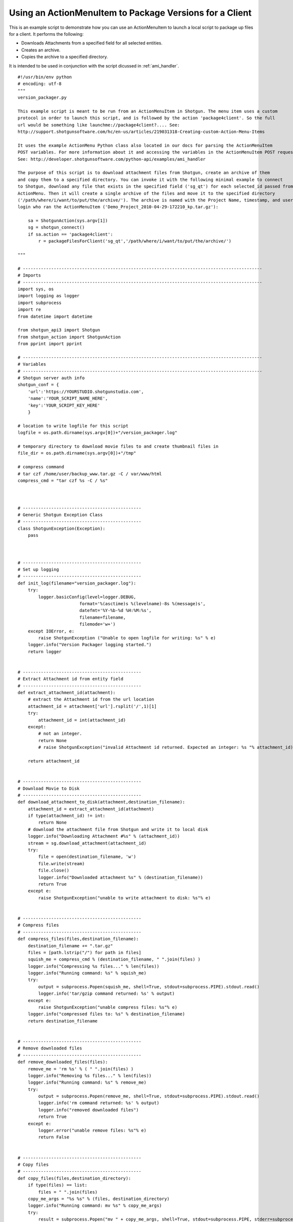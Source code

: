 .. _ami_version_packager:

########################################################
Using an ActionMenuItem to Package Versions for a Client
########################################################

This is an example script to demonstrate how you can use an ActionMenuItem to launch a local 
script to package up files for a client. It performs the following:

-  Downloads Attachments from a specified field for all selected entities.
-  Creates an archive.
-  Copies the archive to a specified directory.

It is intended to be used in conjunction with the script dicussed in :ref:`ami_handler`.

::

    #!/usr/bin/env python
    # encoding: utf-8
    """
    version_packager.py

    This example script is meant to be run from an ActionMenuItem in Shotgun. The menu item uses a custom
    protocol in order to launch this script, and is followed by the action 'package4client'. So the full
    url would be something like launchme://package4client?.... See:
    http://support.shotgunsoftware.com/hc/en-us/articles/219031318-Creating-custom-Action-Menu-Items

    It uses the example ActionMenu Python class also located in our docs for parsing the ActionMenuItem
    POST variables. For more information about it and accessing the variables in the ActionMenuItem POST request,
    See: http://developer.shotgunsoftware.com/python-api/examples/ami_handler

    The purpose of this script is to download attachment files from Shotgun, create an archive of them
    and copy them to a specified directory. You can invoke it with the following minimal example to connect
    to Shotgun, download any file that exists in the specified field ('sg_qt') for each selected_id passed from the 
    ActionMenu. Then it will create a single archive of the files and move it to the specified directory
    ('/path/where/i/want/to/put/the/archive/'). The archive is named with the Project Name, timestamp, and user
    login who ran the ActionMenuItem ('Demo_Project_2010-04-29-172210_kp.tar.gz'):

        sa = ShotgunAction(sys.argv[1])
        sg = shotgun_connect()    
        if sa.action == 'package4client':
            r = packageFilesForClient('sg_qt','/path/where/i/want/to/put/the/archive/')
     
    """

    # ---------------------------------------------------------------------------------------------
    # Imports
    # ---------------------------------------------------------------------------------------------
    import sys, os
    import logging as logger
    import subprocess
    import re
    from datetime import datetime

    from shotgun_api3 import Shotgun
    from shotgun_action import ShotgunAction
    from pprint import pprint

    # ---------------------------------------------------------------------------------------------
    # Variables
    # ---------------------------------------------------------------------------------------------
    # Shotgun server auth info
    shotgun_conf = {
        'url':'https://YOURSTUDIO.shotgunstudio.com', 
        'name':'YOUR_SCRIPT_NAME_HERE', 
        'key':'YOUR_SCRIPT_KEY_HERE'
        }

    # location to write logfile for this script
    logfile = os.path.dirname(sys.argv[0])+"/version_packager.log"

    # temporary directory to download movie files to and create thumbnail files in
    file_dir = os.path.dirname(sys.argv[0])+"/tmp" 

    # compress command 
    # tar czf /home/user/backup_www.tar.gz -C / var/www/html
    compress_cmd = "tar czf %s -C / %s"



    # ----------------------------------------------
    # Generic Shotgun Exception Class
    # ----------------------------------------------
    class ShotgunException(Exception):
        pass



    # ----------------------------------------------
    # Set up logging
    # ----------------------------------------------
    def init_log(filename="version_packager.log"):    
        try:
            logger.basicConfig(level=logger.DEBUG,
                            format='%(asctime)s %(levelname)-8s %(message)s',
                            datefmt='%Y-%b-%d %H:%M:%s',
                            filename=filename,
                            filemode='w+')
        except IOError, e:
            raise ShotgunException ("Unable to open logfile for writing: %s" % e)
        logger.info("Version Packager logging started.") 
        return logger   


    # ----------------------------------------------
    # Extract Attachment id from entity field
    # ----------------------------------------------
    def extract_attachment_id(attachment):
        # extract the Attachment id from the url location
        attachment_id = attachment['url'].rsplit('/',1)[1]
        try:
            attachment_id = int(attachment_id)
        except:
            # not an integer. 
            return None
            # raise ShotgunException("invalid Attachment id returned. Expected an integer: %s "% attachment_id)   

        return attachment_id


    # ----------------------------------------------
    # Download Movie to Disk
    # ----------------------------------------------
    def download_attachment_to_disk(attachment,destination_filename):
        attachment_id = extract_attachment_id(attachment)
        if type(attachment_id) != int:
            return None
        # download the attachment file from Shotgun and write it to local disk
        logger.info("Downloading Attachment #%s" % (attachment_id)) 
        stream = sg.download_attachment(attachment_id)
        try:
            file = open(destination_filename, 'w')
            file.write(stream)
            file.close()
            logger.info("Downloaded attachment %s" % (destination_filename))
            return True 
        except e:
            raise ShotgunException("unable to write attachment to disk: %s"% e)   


    # ----------------------------------------------
    # Compress files
    # ----------------------------------------------
    def compress_files(files,destination_filename):
        destination_filename += ".tar.gz"
        files = [path.lstrip("/") for path in files]
        squish_me = compress_cmd % (destination_filename, " ".join(files) )
        logger.info("Compressing %s files..." % len(files))
        logger.info("Running command: %s" % squish_me)
        try:
            output = subprocess.Popen(squish_me, shell=True, stdout=subprocess.PIPE).stdout.read()
            logger.info('tar/gzip command returned: %s' % output)
        except e:
            raise ShotgunException("unable compress files: %s"% e)
        logger.info("compressed files to: %s" % destination_filename)
        return destination_filename


    # ----------------------------------------------
    # Remove downloaded files
    # ----------------------------------------------
    def remove_downloaded_files(files):
        remove_me = 'rm %s' % ( " ".join(files) )
        logger.info("Removing %s files..." % len(files))
        logger.info("Running command: %s" % remove_me)
        try:
            output = subprocess.Popen(remove_me, shell=True, stdout=subprocess.PIPE).stdout.read()
            logger.info('rm command returned: %s' % output)
            logger.info("removed downloaded files")
            return True
        except e:
            logger.error("unable remove files: %s"% e)
            return False


    # ----------------------------------------------
    # Copy files
    # ----------------------------------------------
    def copy_files(files,destination_directory):
        if type(files) == list:
            files = " ".join(files)
        copy_me_args = "%s %s" % (files, destination_directory)
        logger.info("Running command: mv %s" % copy_me_args)
        try:
            result = subprocess.Popen("mv " + copy_me_args, shell=True, stdout=subprocess.PIPE, stderr=subprocess.PIPE)
            # 0 = success, 1 = recoverable issues
            if result.returncode > 0:
                response = result.stderr.read()
                logger.error("Copy failed: %s"% response)
                raise ShotgunException("Copy failed: %s"% response)
        except OSError, e:
            raise ShotgunException("unable copy files: %s"% e)

        logger.info("copied files to: %s" % destination_directory)
        return destination_directory

        
        
    def packageFilesForClient(file_field,destination_dir):
        
        # get entities matching the selected ids    
        logger.info("Querying Shotgun for %s %ss" % (len(sa.selected_ids_filter), sa.params['entity_type'])) 
        entities = sg.find(sa.params['entity_type'],sa.selected_ids_filter,['id','code',file_field],filter_operator='any')
        
        # download the attachments for each entity, zip them, and copy to destination directory
        files = []
        for e in entities:
            if not e[file_field]:
                logger.info("%s #%s: No file exists. Skippinsa." % (sa.params['entity_type'], e['id'])) 
            else:
                logger.info("%s #%s: %s" % (sa.params['entity_type'], e['id'], e[file_field])) 
                path_to_file = file_dir+"/"+re.sub(r"\s+", '_', e[file_field]['name'])
                result = download_attachment_to_disk(e[file_field], path_to_file )           
                
                # only include attachments. urls won't return true
                if result:
                    files.append(path_to_file)
                
        # compress files
        # create a nice valid destination filename
        project_name = ''
        if 'project_name' in sa.params:
            project_name = re.sub(r"\s+", '_', sa.params['project_name'])+'_'
        dest_filename = project_name+datetime.today().strftime('%Y-%m-%d-%H%M%S')+"_"+sa.params['user_login']
        archive = compress_files(files,file_dir+"/"+dest_filename)
        
        # now that we have the archive, remove the downloads
        r = remove_downloaded_files(files)

        # copy to directory
        result = copy_files([archive],destination_dir)

        return True

            
    # ----------------------------------------------
    # Main Block
    # ----------------------------------------------
    if __name__ == "__main__":
        init_log(logfile)
        
        try:
            sa = ShotgunAction(sys.argv[1])
            logger.info("Firing... %s" % (sys.argv[1]) )
        except IndexError, e:
            raise ShotgunException("Missing POST arguments")
        
        sg = Shotgun(shotgun_conf['url'], shotgun_conf['name'], shotgun_conf['key'],convert_datetimes_to_utc=convert_tz) 
        
        if sa.action == 'package4client':
            result = packageFilesForClient('sg_qt','/Users/kp/Documents/shotgun/dev/api/files/')
        else:
            raise ShotgunException("Unknown action... :%s" % sa.action)
            
        
        print("\nVersion Packager done!")


